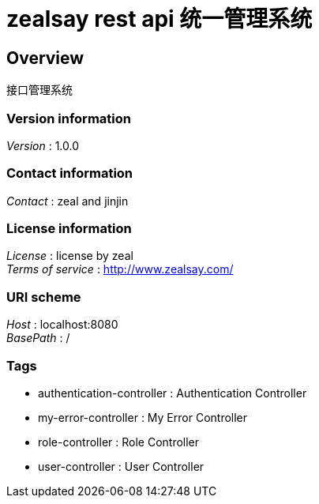 = zealsay rest api 统一管理系统


[[_overview]]
== Overview
接口管理系统


=== Version information
[%hardbreaks]
__Version__ : 1.0.0


=== Contact information
[%hardbreaks]
__Contact__ : zeal and jinjin


=== License information
[%hardbreaks]
__License__ : license by zeal
__Terms of service__ : http://www.zealsay.com/


=== URI scheme
[%hardbreaks]
__Host__ : localhost:8080
__BasePath__ : /


=== Tags

* authentication-controller : Authentication Controller
* my-error-controller : My Error Controller
* role-controller : Role Controller
* user-controller : User Controller



